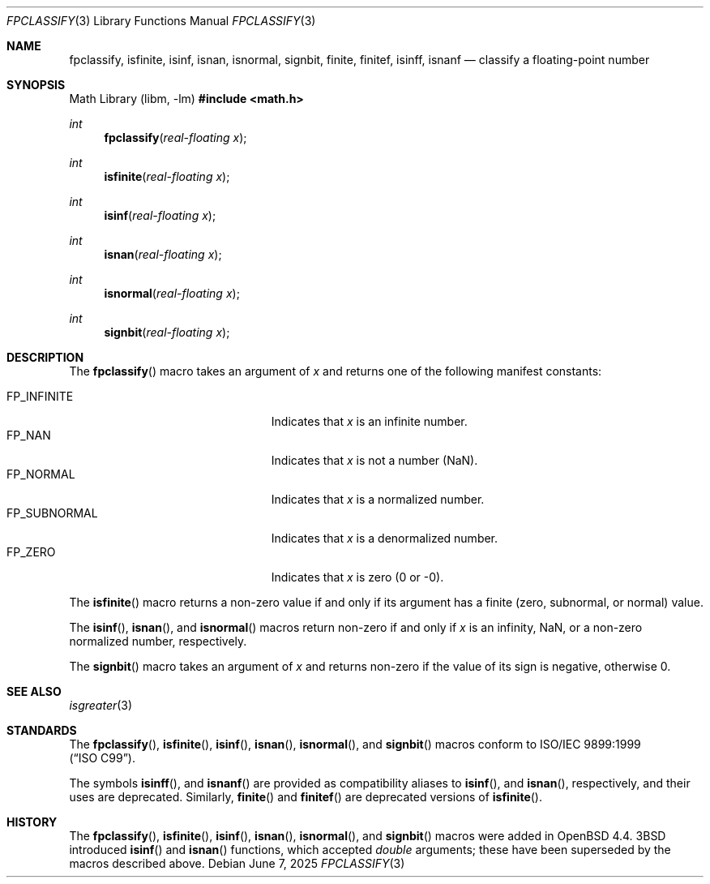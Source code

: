 .\"	$OpenBSD: fpclassify.3,v 1.6 2025/06/07 23:56:57 schwarze Exp $
.\"
.\" Copyright (c) 2003 Mike Barcroft <mike@FreeBSD.org>
.\" All rights reserved.
.\"
.\" Redistribution and use in source and binary forms, with or without
.\" modification, are permitted provided that the following conditions
.\" are met:
.\" 1. Redistributions of source code must retain the above copyright
.\"    notice, this list of conditions and the following disclaimer.
.\" 2. Redistributions in binary form must reproduce the above copyright
.\"    notice, this list of conditions and the following disclaimer in the
.\"    documentation and/or other materials provided with the distribution.
.\"
.\" THIS SOFTWARE IS PROVIDED BY THE AUTHOR AND CONTRIBUTORS ``AS IS'' AND
.\" ANY EXPRESS OR IMPLIED WARRANTIES, INCLUDING, BUT NOT LIMITED TO, THE
.\" IMPLIED WARRANTIES OF MERCHANTABILITY AND FITNESS FOR A PARTICULAR PURPOSE
.\" ARE DISCLAIMED.  IN NO EVENT SHALL THE AUTHOR OR CONTRIBUTORS BE LIABLE
.\" FOR ANY DIRECT, INDIRECT, INCIDENTAL, SPECIAL, EXEMPLARY, OR CONSEQUENTIAL
.\" DAMAGES (INCLUDING, BUT NOT LIMITED TO, PROCUREMENT OF SUBSTITUTE GOODS
.\" OR SERVICES; LOSS OF USE, DATA, OR PROFITS; OR BUSINESS INTERRUPTION)
.\" HOWEVER CAUSED AND ON ANY THEORY OF LIABILITY, WHETHER IN CONTRACT, STRICT
.\" LIABILITY, OR TORT (INCLUDING NEGLIGENCE OR OTHERWISE) ARISING IN ANY WAY
.\" OUT OF THE USE OF THIS SOFTWARE, EVEN IF ADVISED OF THE POSSIBILITY OF
.\" SUCH DAMAGE.
.\"
.\" $FreeBSD: src/lib/libc/gen/fpclassify.3,v 1.6 2005/01/27 05:46:16 das Exp $
.\"
.Dd $Mdocdate: June 7 2025 $
.Dt FPCLASSIFY 3
.Os
.Sh NAME
.Nm fpclassify ,
.Nm isfinite ,
.Nm isinf ,
.Nm isnan ,
.Nm isnormal ,
.Nm signbit ,
.Nm finite ,
.Nm finitef ,
.Nm isinff ,
.Nm isnanf
.Nd classify a floating-point number
.Sh SYNOPSIS
.Lb libm
.In math.h
.Ft int
.Fn fpclassify "real-floating x"
.Ft int
.Fn isfinite "real-floating x"
.Ft int
.Fn isinf "real-floating x"
.Ft int
.Fn isnan "real-floating x"
.Ft int
.Fn isnormal "real-floating x"
.Ft int
.Fn signbit "real-floating x"
.Sh DESCRIPTION
The
.Fn fpclassify
macro takes an argument of
.Fa x
and returns one of the following manifest constants:
.Pp
.Bl -tag -width "FP_SUBNORMALXXX" -offset indent -compact
.It Dv FP_INFINITE
Indicates that
.Fa x
is an infinite number.
.It Dv FP_NAN
Indicates that
.Fa x
is not a number (NaN).
.It Dv FP_NORMAL
Indicates that
.Fa x
is a normalized number.
.It Dv FP_SUBNORMAL
Indicates that
.Fa x
is a denormalized number.
.It Dv FP_ZERO
Indicates that
.Fa x
is zero (0 or \-0).
.El
.Pp
The
.Fn isfinite
macro returns a non-zero value if and only if its argument has
a finite (zero, subnormal, or normal) value.
.Pp
The
.Fn isinf ,
.Fn isnan ,
and
.Fn isnormal
macros return non-zero if and only if
.Fa x
is an infinity, NaN,
or a non-zero normalized number, respectively.
.Pp
The
.Fn signbit
macro takes an argument of
.Fa x
and returns non-zero if the value of its sign is negative, otherwise 0.
.Sh SEE ALSO
.Xr isgreater 3
.Sh STANDARDS
The
.Fn fpclassify ,
.Fn isfinite ,
.Fn isinf ,
.Fn isnan ,
.Fn isnormal ,
and
.Fn signbit
macros conform to
.St -isoC-99 .
.Pp
The symbols
.Fn isinff ,
and
.Fn isnanf
are provided as compatibility aliases to
.Fn isinf ,
and
.Fn isnan ,
respectively, and their uses are deprecated.
Similarly,
.Fn finite
and
.Fn finitef
are deprecated versions of
.Fn isfinite .
.Sh HISTORY
The
.Fn fpclassify ,
.Fn isfinite ,
.Fn isinf ,
.Fn isnan ,
.Fn isnormal ,
and
.Fn signbit
macros were added in
.Ox 4.4 .
.Bx 3
introduced
.Fn isinf
and
.Fn isnan
functions, which accepted
.Vt double
arguments; these have been superseded by the macros
described above.
